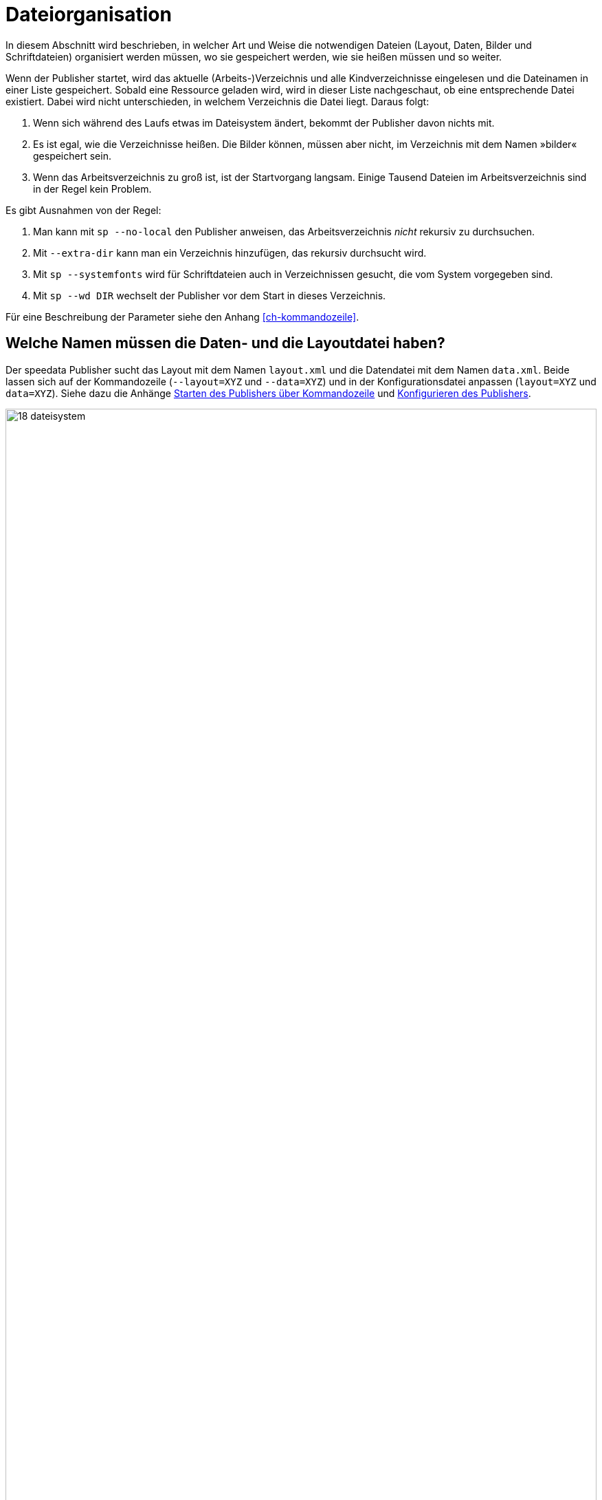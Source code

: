 [[ch-organisationdaten]]
= Dateiorganisation


In diesem Abschnitt wird beschrieben, in welcher Art und Weise die notwendigen Dateien (Layout, Daten, Bilder und Schriftdateien) organisiert werden müssen, wo sie gespeichert werden, wie sie heißen müssen und so weiter.

Wenn der Publisher startet, wird das aktuelle (Arbeits-)Verzeichnis und alle Kindverzeichnisse eingelesen und die Dateinamen in einer Liste gespeichert.
Sobald eine Ressource geladen wird, wird in dieser Liste nachgeschaut, ob eine entsprechende Datei existiert.
Dabei wird nicht unterschieden, in welchem Verzeichnis die Datei liegt.
Daraus folgt:

. Wenn sich während des Laufs etwas im Dateisystem ändert, bekommt der Publisher davon nichts mit.
. Es ist egal, wie die Verzeichnisse heißen. Die Bilder können, müssen aber nicht, im Verzeichnis mit dem Namen »bilder« gespeichert sein.
. Wenn das Arbeitsverzeichnis zu groß ist, ist der Startvorgang langsam. Einige Tausend Dateien im Arbeitsverzeichnis sind  in der Regel kein Problem.

Es gibt Ausnahmen von der Regel:

. Man kann mit `sp --no-local` den Publisher anweisen, das Arbeitsverzeichnis _nicht_ rekursiv zu durchsuchen.
. Mit `--extra-dir` kann man ein Verzeichnis hinzufügen, das rekursiv durchsucht wird.
. Mit `sp --systemfonts` wird für Schriftdateien auch in Verzeichnissen gesucht, die vom System vorgegeben sind.
. Mit `sp --wd DIR` wechselt der Publisher vor dem Start in dieses Verzeichnis.

Für eine Beschreibung der Parameter siehe den Anhang <<ch-kommandozeile>>.

[[ch-name-der-dateien]]
== Welche Namen müssen die Daten- und die Layoutdatei haben?


Der speedata Publisher sucht das Layout mit dem Namen `layout.xml` und die Datendatei mit dem Namen `data.xml`.
Beide lassen sich auf der Kommandozeile (`--layout=XYZ` und `--data=XYZ`) und in der Konfigurationsdatei anpassen (`layout=XYZ` und `data=XYZ`).
Siehe dazu die Anhänge <<ch-kommandozeile,Starten des Publishers über Kommandozeile>> und <<ch-konfiguration,Konfigurieren des Publishers>>.


ifdef::backend-docbook99[]
Siehe Abbildung <<abb-19-dateisystem>> für eine mögliche Anordnung der Dateien.
endif::[]

[[abb-19-dateisystem]]
.Mögliche Dateiorganisation in einem Verzeichnis. Der Name der Unterverzeichnisse (Ordner) ist beliebig.
image::18-dateisystem.png[width=100%]

[[ch-include]]
== Layoutregelwerke in einzelne Dateien teilen

Man kann das Layoutregelwerk in mehrere Dateien aufteilen.
Es gibt zwei Möglichkeiten, die Dateien zusammenzuführen.
Auf der Kommandozeile kann man mit `--extra-xml` ein oder mehrere Layoutregelwerke angeben, die zusätzlich eingelesen werden.
Alternativ dazu kann man den Mechanismus über XInclude(((`Include`))) benutzen, hier im Fall einer Fontdefinition:

// und  Fontdefinitionen kann man dann in eine eigene Datei auslagern (z. B. `dejavu.xml`) und so quasi »kapseln«:

[source,xml]
-------
<Layout
  xmlns="urn:speedata.de:2009/publisher/en">

  <LoadFontfile name="DejaVuSerif" filename="DejaVuSerif.ttf" />
  ...

</Layout>
-------


Anschließend kann diese Datei eingebunden werden mit


[source,xml]
-------
<Layout xmlns="urn:speedata.de:2009/publisher/en"
  xmlns:sd="urn:speedata:2009/publisher/functions/en"
  xmlns:xi="http://www.w3.org/2001/XInclude"
  >

  <xi:include href="dejavu.xml"/>
  ...

</Layout>
-------

Der Namensraum für XInclude muss wie oben deklariert werden, sonst gibt es einen Syntaxfehler in der XML-Datei.

[[ch-include_data]]
== Daten in einzelne Dateien aufteilen
Auch die Datendatei kann in mehrere Dateien aufgeteilt werden.
Hierzu wird XInclude(((`Include`))) genutzt. 

[source,xml]
-------
<catalog xmlns:xi="http://www.w3.org/2001/XInclude">
  <xi:include href="globalsettings.xml"/>
  <xi:include href="article0001.xml"/>
  <xi:include href="article0002.xml"/>
  ...
</data>
-------

Im Wurzelknoten (im obigen Beispiel 'catalog') muss der Namensraum für XInclude deklariert werden. 


// Ende
